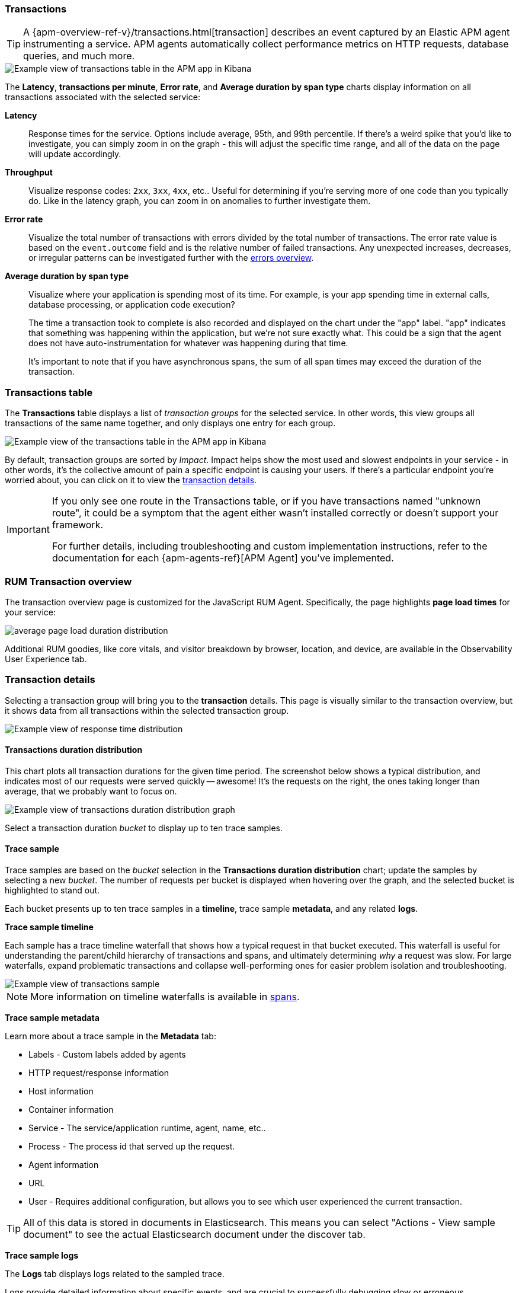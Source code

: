 [role="xpack"]
[[transactions]]
=== Transactions

TIP: A {apm-overview-ref-v}/transactions.html[transaction] describes an event captured by an Elastic APM agent instrumenting a service.
APM agents automatically collect performance metrics on HTTP requests, database queries, and much more.

[role="screenshot"]
image::apm/images/apm-transactions-overview.png[Example view of transactions table in the APM app in Kibana]

The *Latency*, *transactions per minute*, *Error rate*, and *Average duration by span type*
charts display information on all transactions associated with the selected service:

*Latency*::
Response times for the service. Options include average, 95th, and 99th percentile.
If there's a weird spike that you'd like to investigate,
you can simply zoom in on the graph - this will adjust the specific time range,
and all of the data on the page will update accordingly.

*Throughput*::
Visualize response codes: `2xx`, `3xx`, `4xx`, etc..
Useful for determining if you're serving more of one code than you typically do.
Like in the latency graph, you can zoom in on anomalies to further investigate them.

*Error rate*::
Visualize the total number of transactions with errors divided by the total number of transactions.
The error rate value is based on the `event.outcome` field and is the relative number of failed transactions.
Any unexpected increases, decreases, or irregular patterns can be investigated further
with the <<errors,errors overview>>.

*Average duration by span type*::
Visualize where your application is spending most of its time.
For example, is your app spending time in external calls, database processing, or application code execution?
+
The time a transaction took to complete is also recorded and displayed on the chart under the "app" label.
"app" indicates that something was happening within the application, but we're not sure exactly what.
This could be a sign that the agent does not have auto-instrumentation for whatever was happening during that time.
+
It's important to note that if you have asynchronous spans, the sum of all span times may exceed the duration of the transaction.

[discrete]
[[transactions-table]]
=== Transactions table

The *Transactions* table displays a list of _transaction groups_ for the selected service.
In other words, this view groups all transactions of the same name together,
and only displays one entry for each group.

[role="screenshot"]
image::apm/images/apm-transactions-table.png[Example view of the transactions table in the APM app in Kibana]

By default, transaction groups are sorted by _Impact_.
Impact helps show the most used and slowest endpoints in your service - in other words,
it's the collective amount of pain a specific endpoint is causing your users.
If there's a particular endpoint you're worried about, you can click on it to view the <<transaction-details, transaction details>>.

[IMPORTANT]
====
If you only see one route in the Transactions table, or if you have transactions named "unknown route",
it could be a symptom that the agent either wasn't installed correctly or doesn't support your framework.

For further details, including troubleshooting and custom implementation instructions,
refer to the documentation for each {apm-agents-ref}[APM Agent] you've implemented.
====

[discrete]
[[rum-transaction-overview]]
=== RUM Transaction overview

The transaction overview page is customized for the JavaScript RUM Agent.
Specifically, the page highlights *page load times* for your service:

[role="screenshot"]
image::apm/images/apm-geo-ui.png[average page load duration distribution]

Additional RUM goodies, like core vitals, and visitor breakdown by browser, location, and device,
are available in the Observability User Experience tab.
// To do
// Add link to the Observability UE docs when complete

[discrete]
[[transaction-details]]
=== Transaction details

Selecting a transaction group will bring you to the *transaction* details.
This page is visually similar to the transaction overview, but it shows data from all transactions within
the selected transaction group.

[role="screenshot"]
image::apm/images/apm-transaction-response-dist.png[Example view of response time distribution]

[[transaction-duration-distribution]]
==== Transactions duration distribution

This chart plots all transaction durations for the given time period.
The screenshot below shows a typical distribution,
and indicates most of our requests were served quickly -- awesome!
It's the requests on the right, the ones taking longer than average, that we probably want to focus on.

[role="screenshot"]
image::apm/images/apm-transaction-duration-dist.png[Example view of transactions duration distribution graph]

Select a transaction duration _bucket_ to display up to ten trace samples.

[[transaction-trace-sample]]
==== Trace sample

Trace samples are based on the _bucket_ selection in the *Transactions duration distribution* chart;
update the samples by selecting a new _bucket_.
The number of requests per bucket is displayed when hovering over the graph,
and the selected bucket is highlighted to stand out.

Each bucket presents up to ten trace samples in a *timeline*, trace sample *metadata*,
and any related *logs*.

*Trace sample timeline*

Each sample has a trace timeline waterfall that shows how a typical request in that bucket executed.
This waterfall is useful for understanding the parent/child hierarchy of transactions and spans,
and ultimately determining _why_ a request was slow.
For large waterfalls, expand problematic transactions and collapse well-performing ones
for easier problem isolation and troubleshooting.

[role="screenshot"]
image::apm/images/apm-transaction-sample.png[Example view of transactions sample]

NOTE: More information on timeline waterfalls is available in <<spans, spans>>.

*Trace sample metadata*

Learn more about a trace sample in the *Metadata* tab:

* Labels - Custom labels added by agents
* HTTP request/response information
* Host information
* Container information
* Service - The service/application runtime, agent, name, etc..
* Process - The process id that served up the request.
* Agent information
* URL
* User - Requires additional configuration, but allows you to see which user experienced the current transaction.

TIP: All of this data is stored in documents in Elasticsearch.
This means you can select "Actions - View sample document" to see the actual Elasticsearch document under the discover tab.

*Trace sample logs*

The *Logs* tab displays logs related to the sampled trace.

Logs provide detailed information about specific events,
and are crucial to successfully debugging slow or erroneous transactions.

If you've correlated your application's logs and traces, you never have to search for relevant data;
it's all provided on this. Viewing log and trace data together allows you to quickly diagnose
and solve problems.

[role="screenshot"]
image::apm/images/apm-logs-tab.png[APM logs tab]

// To do: link to log correlation